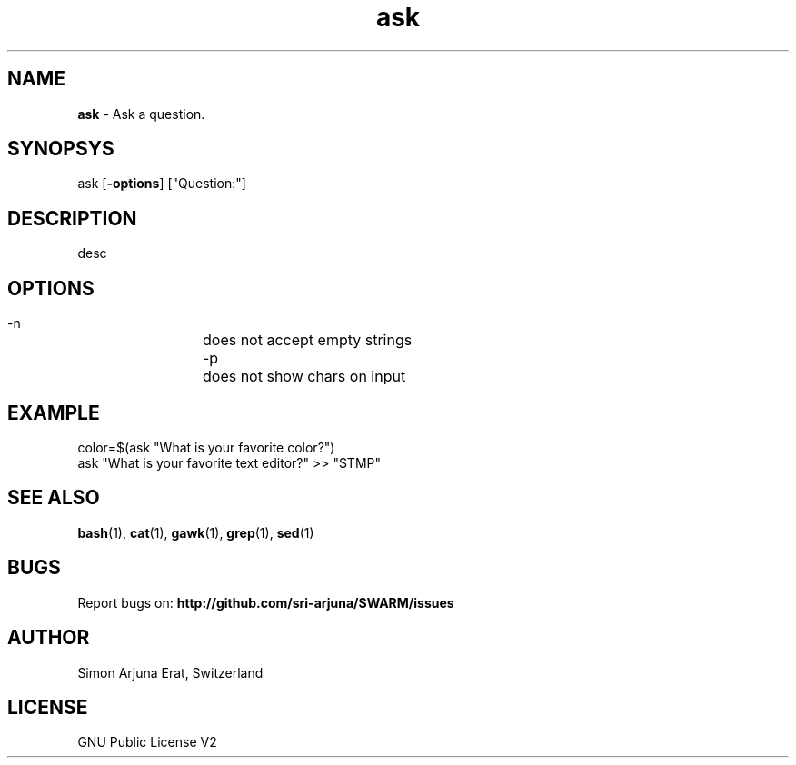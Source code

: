 .\" Manpage template for SWARM
.TH ask 1 "Copyleft 1995-2020" "SWARM 1.0" "SWARM Manual"

.SH NAME
\fBask \fP- Ask a question.

.SH SYNOPSYS
ask [\fB-options\fP] ["Question:"]

.SH DESCRIPTION
desc

.SH OPTIONS
  -n		does not accept empty strings
  -p		does not show chars on input

.SH EXAMPLE
color=$(ask "What is your favorite color?")
.RE
ask "What is your favorite text editor?" >> "$TMP"

.SH SEE ALSO
\fBbash\fP(1), \fBcat\fP(1), \fBgawk\fP(1), \fBgrep\fP(1), \fBsed\fP(1)

.SH BUGS
Report bugs on: \fBhttp://github.com/sri-arjuna/SWARM/issues\fP

.SH AUTHOR
Simon Arjuna Erat, Switzerland

.SH LICENSE
GNU Public License V2

